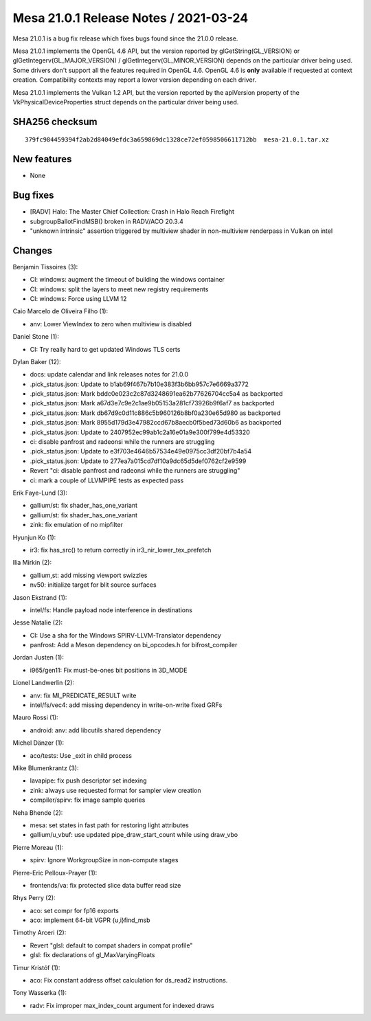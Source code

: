 Mesa 21.0.1 Release Notes / 2021-03-24
======================================

Mesa 21.0.1 is a bug fix release which fixes bugs found since the 21.0.0 release.

Mesa 21.0.1 implements the OpenGL 4.6 API, but the version reported by
glGetString(GL_VERSION) or glGetIntegerv(GL_MAJOR_VERSION) /
glGetIntegerv(GL_MINOR_VERSION) depends on the particular driver being used.
Some drivers don't support all the features required in OpenGL 4.6. OpenGL
4.6 is **only** available if requested at context creation.
Compatibility contexts may report a lower version depending on each driver.

Mesa 21.0.1 implements the Vulkan 1.2 API, but the version reported by
the apiVersion property of the VkPhysicalDeviceProperties struct
depends on the particular driver being used.

SHA256 checksum
---------------

::

    379fc984459394f2ab2d84049efdc3a659869dc1328ce72ef0598506611712bb  mesa-21.0.1.tar.xz


New features
------------

- None


Bug fixes
---------

- \[RADV\] Halo: The Master Chief Collection: Crash in Halo Reach Firefight
- subgroupBallotFindMSB() broken in RADV/ACO 20.3.4
- "unknown intrinsic" assertion triggered by multiview shader in non-multiview renderpass in Vulkan on intel


Changes
-------

Benjamin Tissoires (3):

- CI: windows: augment the timeout of building the windows container
- CI: windows: split the layers to meet new registry requirements
- CI: windows: Force using LLVM 12

Caio Marcelo de Oliveira Filho (1):

- anv: Lower ViewIndex to zero when multiview is disabled

Daniel Stone (1):

- CI: Try really hard to get updated Windows TLS certs

Dylan Baker (12):

- docs: update calendar and link releases notes for 21.0.0
- .pick_status.json: Update to b1ab69f467b7b10e383f3b6bb957c7e6669a3772
- .pick_status.json: Mark bddc0e023c2c87d3248691ea62b77626704cc5a4 as backported
- .pick_status.json: Mark a67d3e7c9e2c1ae9b05153a281cf73926b9f6af7 as backported
- .pick_status.json: Mark db67d9c0d11c886c5b960126b8bf0a230e65d980 as backported
- .pick_status.json: Mark 8955d179d3e47982ccd67b8aecb0f5bed73d60b6 as backported
- .pick_status.json: Update to 2407952ec99ab1c2a16e01a9e300f799e4d53320
- ci: disable panfrost and radeonsi while the runners are struggling
- .pick_status.json: Update to e3f703e4646b57534e49e0975cc3df20bf7b4a54
- .pick_status.json: Update to 277ea7a015cd7df10a9dc65d5def0762cf2e9599
- Revert "ci: disable panfrost and radeonsi while the runners are struggling"
- ci: mark a couple of LLVMPIPE tests as expected pass

Erik Faye-Lund (3):

- gallium/st: fix shader_has_one_variant
- gallium/st: fix shader_has_one_variant
- zink: fix emulation of no mipfilter

Hyunjun Ko (1):

- ir3: fix has_src() to return correctly in ir3_nir_lower_tex_prefetch

Ilia Mirkin (2):

- gallium,st: add missing viewport swizzles
- nv50: initialize target for blit source surfaces

Jason Ekstrand (1):

- intel/fs: Handle payload node interference in destinations

Jesse Natalie (2):

- CI: Use a sha for the Windows SPIRV-LLVM-Translator dependency
- panfrost: Add a Meson dependency on bi_opcodes.h for bifrost_compiler

Jordan Justen (1):

- i965/gen11: Fix must-be-ones bit positions in 3D_MODE

Lionel Landwerlin (2):

- anv: fix MI_PREDICATE_RESULT write
- intel/fs/vec4: add missing dependency in write-on-write fixed GRFs

Mauro Rossi (1):

- android: anv: add libcutils shared dependency

Michel Dänzer (1):

- aco/tests: Use \_exit in child process

Mike Blumenkrantz (3):

- lavapipe: fix push descriptor set indexing
- zink: always use requested format for sampler view creation
- compiler/spirv: fix image sample queries

Neha Bhende (2):

- mesa: set states in fast path for restoring light attributes
- gallium/u_vbuf: use updated pipe_draw_start_count while using draw_vbo

Pierre Moreau (1):

- spirv: Ignore WorkgroupSize in non-compute stages

Pierre-Eric Pelloux-Prayer (1):

- frontends/va: fix protected slice data buffer read size

Rhys Perry (2):

- aco: set compr for fp16 exports
- aco: implement 64-bit VGPR {u,i}find_msb

Timothy Arceri (2):

- Revert "glsl: default to compat shaders in compat profile"
- glsl: fix declarations of gl_MaxVaryingFloats

Timur Kristóf (1):

- aco: Fix constant address offset calculation for ds_read2 instructions.

Tony Wasserka (1):

- radv: Fix improper max_index_count argument for indexed draws
